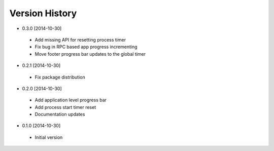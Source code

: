 Version History
---------------
- 0.3.0 [2014-10-30]
 - Add missing API for resetting process timer
 - Fix bug in RPC based app progress incrementing
 - Move footer progress bar updates to the global timer
- 0.2.1 [2014-10-30]
 - Fix package distribution
- 0.2.0 [2014-10-30]
 - Add application level progress bar
 - Add process start timer reset
 - Documentation updates
- 0.1.0 [2014-10-30]
 - Initial version
